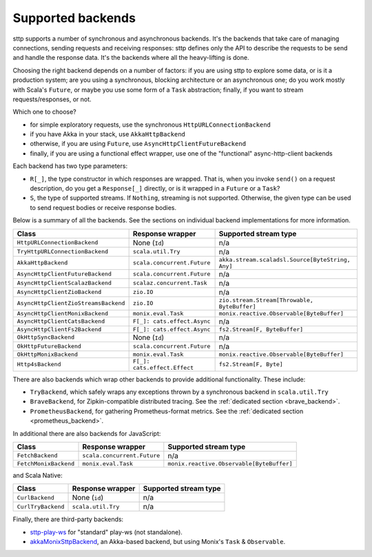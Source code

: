 .. _backends_summary:

Supported backends
==================

sttp supports a number of synchronous and asynchronous backends. It's the backends that take care of managing connections, sending requests and receiving responses: sttp defines only the API to describe the requests to be send and handle the response data. It's the backends where all the heavy-lifting is done.

Choosing the right backend depends on a number of factors: if you are using sttp to explore some data, or is it a production system; are you using a synchronous, blocking architecture or an asynchronous one; do you work mostly with Scala's ``Future``, or maybe you use some form of a ``Task`` abstraction; finally, if you want to stream requests/responses, or not.

Which one to choose?

* for simple exploratory requests, use the synchronous ``HttpURLConnectionBackend``
* if you have Akka in your stack, use ``AkkaHttpBackend``
* otherwise, if you are using ``Future``, use ``AsyncHttpClientFutureBackend``
* finally, if you are using a functional effect wrapper, use one of the "functional" async-http-client backends

Each backend has two type parameters:

* ``R[_]``, the type constructor in which responses are wrapped. That is, when you invoke ``send()`` on a request description, do you get a ``Response[_]`` directly, or is it wrapped in a ``Future`` or a ``Task``?
* ``S``, the type of supported streams. If ``Nothing``, streaming is not supported. Otherwise, the given type can be used to send request bodies or receive response bodies.

Below is a summary of all the backends. See the sections on individual backend implementations for more information.

==================================== ============================ ================================================
Class                                Response wrapper             Supported stream type
==================================== ============================ ================================================
``HttpURLConnectionBackend``         None (``Id``)                n/a
``TryHttpURLConnectionBackend``      ``scala.util.Try``           n/a
``AkkaHttpBackend``                  ``scala.concurrent.Future``  ``akka.stream.scaladsl.Source[ByteString, Any]``
``AsyncHttpClientFutureBackend``     ``scala.concurrent.Future``  n/a
``AsyncHttpClientScalazBackend``     ``scalaz.concurrent.Task``   n/a
``AsyncHttpClientZioBackend``        ``zio.IO``                   n/a
``AsyncHttpClientZioStreamsBackend`` ``zio.IO``                   ``zio.stream.Stream[Throwable, ByteBuffer]``
``AsyncHttpClientMonixBackend``      ``monix.eval.Task``          ``monix.reactive.Observable[ByteBuffer]``
``AsyncHttpClientCatsBackend``       ``F[_]: cats.effect.Async``  n/a
``AsyncHttpClientFs2Backend``        ``F[_]: cats.effect.Async``  ``fs2.Stream[F, ByteBuffer]``
``OkHttpSyncBackend``                None (``Id``)                n/a
``OkHttpFutureBackend``              ``scala.concurrent.Future``  n/a
``OkHttpMonixBackend``               ``monix.eval.Task``          ``monix.reactive.Observable[ByteBuffer]``
``Http4sBackend``                    ``F[_]: cats.effect.Effect`` ``fs2.Stream[F, Byte]``
==================================== ============================ ================================================

There are also backends which wrap other backends to provide additional functionality. These include:

* ``TryBackend``, which safely wraps any exceptions thrown by a synchronous backend in ``scala.util.Try``
* ``BraveBackend``, for Zipkin-compatible distributed tracing. See the :ref:`dedicated section <brave_backend>`.
* ``PrometheusBackend``, for gathering Prometheus-format metrics. See the :ref:`dedicated section <prometheus_backend>`.

In additional there are also backends for JavaScript:

================================ ============================ =========================================
Class                            Response wrapper             Supported stream type
================================ ============================ =========================================
``FetchBackend``                 ``scala.concurrent.Future``  n/a
``FetchMonixBackend``            ``monix.eval.Task``          ``monix.reactive.Observable[ByteBuffer]``
================================ ============================ =========================================

and Scala Native:

================================ ============================ =========================================
Class                            Response wrapper             Supported stream type
================================ ============================ =========================================
``CurlBackend``                  None (``id``)                n/a
``CurlTryBackend``               ``scala.util.Try``           n/a
================================ ============================ =========================================

Finally, there are third-party backends:

* `sttp-play-ws <https://github.com/ragb/sttp-play-ws>`_ for "standard" play-ws (not standalone).
* `akkaMonixSttpBackend <https://github.com/fullfacing/akkaMonixSttpBackend>`_, an Akka-based backend, but using Monix's ``Task`` & ``Observable``.
